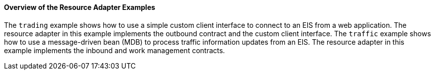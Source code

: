 [[A1253757]][[overview-of-the-resource-adapter-examples]]

==== Overview of the Resource Adapter Examples

The `trading` example shows how to use a simple custom client interface
to connect to an EIS from a web application. The resource adapter in
this example implements the outbound contract and the custom client
interface. The `traffic` example shows how to use a message-driven bean
(MDB) to process traffic information updates from an EIS. The resource
adapter in this example implements the inbound and work management
contracts.


